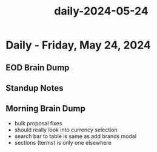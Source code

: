:PROPERTIES:
:ID:       a9c678a8-887d-4ba4-a17b-e38a3f41c7f8
:END:
#+title: daily-2024-05-24
#+filetags: :daily:
* Daily - Friday, May 24, 2024

** EOD Brain Dump

** Standup Notes

** Morning Brain Dump
 - bulk proposal fixes
 - should really look into currency selection
 - search bar to table is same as add brands modal
 - sections (terms) is only one elsewhere
